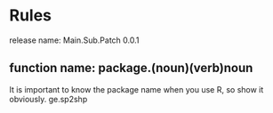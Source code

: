 * Rules
release name: Main.Sub.Patch 0.0.1
** function name: package.(noun)(verb)noun
It is important to know the package name when you use R, so show it obviously.
ge.sp2shp 

